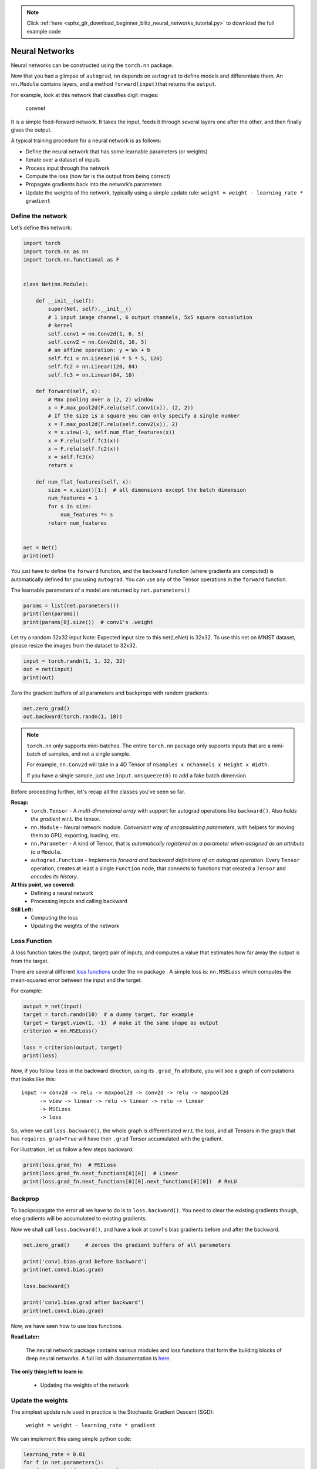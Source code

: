 .. note::
    :class: sphx-glr-download-link-note

    Click :ref:`here <sphx_glr_download_beginner_blitz_neural_networks_tutorial.py>` to download the full example code
.. rst-class:: sphx-glr-example-title

.. _sphx_glr_beginner_blitz_neural_networks_tutorial.py:


Neural Networks
===============

Neural networks can be constructed using the ``torch.nn`` package.

Now that you had a glimpse of ``autograd``, ``nn`` depends on
``autograd`` to define models and differentiate them.
An ``nn.Module`` contains layers, and a method ``forward(input)``\ that
returns the ``output``.

For example, look at this network that classifies digit images:

.. figure:: /_static/img/mnist.png
   :alt: convnet

   convnet

It is a simple feed-forward network. It takes the input, feeds it
through several layers one after the other, and then finally gives the
output.

A typical training procedure for a neural network is as follows:

- Define the neural network that has some learnable parameters (or
  weights)
- Iterate over a dataset of inputs
- Process input through the network
- Compute the loss (how far is the output from being correct)
- Propagate gradients back into the network’s parameters
- Update the weights of the network, typically using a simple update rule:
  ``weight = weight - learning_rate * gradient``

Define the network
------------------

Let’s define this network:



.. code-block:: python

    import torch
    import torch.nn as nn
    import torch.nn.functional as F


    class Net(nn.Module):

        def __init__(self):
            super(Net, self).__init__()
            # 1 input image channel, 6 output channels, 5x5 square convolution
            # kernel
            self.conv1 = nn.Conv2d(1, 6, 5)
            self.conv2 = nn.Conv2d(6, 16, 5)
            # an affine operation: y = Wx + b
            self.fc1 = nn.Linear(16 * 5 * 5, 120)
            self.fc2 = nn.Linear(120, 84)
            self.fc3 = nn.Linear(84, 10)

        def forward(self, x):
            # Max pooling over a (2, 2) window
            x = F.max_pool2d(F.relu(self.conv1(x)), (2, 2))
            # If the size is a square you can only specify a single number
            x = F.max_pool2d(F.relu(self.conv2(x)), 2)
            x = x.view(-1, self.num_flat_features(x))
            x = F.relu(self.fc1(x))
            x = F.relu(self.fc2(x))
            x = self.fc3(x)
            return x

        def num_flat_features(self, x):
            size = x.size()[1:]  # all dimensions except the batch dimension
            num_features = 1
            for s in size:
                num_features *= s
            return num_features


    net = Net()
    print(net)





.. rst-class:: sphx-glr-script-out

 Out:

 .. code-block:: none

    Net(
      (conv1): Conv2d(1, 6, kernel_size=(5, 5), stride=(1, 1))
      (conv2): Conv2d(6, 16, kernel_size=(5, 5), stride=(1, 1))
      (fc1): Linear(in_features=400, out_features=120, bias=True)
      (fc2): Linear(in_features=120, out_features=84, bias=True)
      (fc3): Linear(in_features=84, out_features=10, bias=True)
    )


You just have to define the ``forward`` function, and the ``backward``
function (where gradients are computed) is automatically defined for you
using ``autograd``.
You can use any of the Tensor operations in the ``forward`` function.

The learnable parameters of a model are returned by ``net.parameters()``



.. code-block:: python


    params = list(net.parameters())
    print(len(params))
    print(params[0].size())  # conv1's .weight





.. rst-class:: sphx-glr-script-out

 Out:

 .. code-block:: none

    10
    torch.Size([6, 1, 5, 5])


Let try a random 32x32 input
Note: Expected input size to this net(LeNet) is 32x32. To use this net on
MNIST dataset, please resize the images from the dataset to 32x32.



.. code-block:: python


    input = torch.randn(1, 1, 32, 32)
    out = net(input)
    print(out)





.. rst-class:: sphx-glr-script-out

 Out:

 .. code-block:: none

    tensor([[ 0.0364,  0.1080,  0.0244, -0.0758,  0.0783,  0.0515, -0.0220,  0.0613,
              0.0588, -0.0051]], grad_fn=<ThAddmmBackward>)


Zero the gradient buffers of all parameters and backprops with random
gradients:



.. code-block:: python

    net.zero_grad()
    out.backward(torch.randn(1, 10))







.. note::

    ``torch.nn`` only supports mini-batches. The entire ``torch.nn``
    package only supports inputs that are a mini-batch of samples, and not
    a single sample.

    For example, ``nn.Conv2d`` will take in a 4D Tensor of
    ``nSamples x nChannels x Height x Width``.

    If you have a single sample, just use ``input.unsqueeze(0)`` to add
    a fake batch dimension.

Before proceeding further, let's recap all the classes you’ve seen so far.

**Recap:**
  -  ``torch.Tensor`` - A *multi-dimensional array* with support for autograd
     operations like ``backward()``. Also *holds the gradient* w.r.t. the
     tensor.
  -  ``nn.Module`` - Neural network module. *Convenient way of
     encapsulating parameters*, with helpers for moving them to GPU,
     exporting, loading, etc.
  -  ``nn.Parameter`` - A kind of Tensor, that is *automatically
     registered as a parameter when assigned as an attribute to a*
     ``Module``.
  -  ``autograd.Function`` - Implements *forward and backward definitions
     of an autograd operation*. Every ``Tensor`` operation, creates at
     least a single ``Function`` node, that connects to functions that
     created a ``Tensor`` and *encodes its history*.

**At this point, we covered:**
  -  Defining a neural network
  -  Processing inputs and calling backward

**Still Left:**
  -  Computing the loss
  -  Updating the weights of the network

Loss Function
-------------
A loss function takes the (output, target) pair of inputs, and computes a
value that estimates how far away the output is from the target.

There are several different
`loss functions <http://pytorch.org/docs/nn.html#loss-functions>`_ under the
nn package .
A simple loss is: ``nn.MSELoss`` which computes the mean-squared error
between the input and the target.

For example:



.. code-block:: python


    output = net(input)
    target = torch.randn(10)  # a dummy target, for example
    target = target.view(1, -1)  # make it the same shape as output
    criterion = nn.MSELoss()

    loss = criterion(output, target)
    print(loss)





.. rst-class:: sphx-glr-script-out

 Out:

 .. code-block:: none

    tensor(1.3754, grad_fn=<MseLossBackward>)


Now, if you follow ``loss`` in the backward direction, using its
``.grad_fn`` attribute, you will see a graph of computations that looks
like this:

::

    input -> conv2d -> relu -> maxpool2d -> conv2d -> relu -> maxpool2d
          -> view -> linear -> relu -> linear -> relu -> linear
          -> MSELoss
          -> loss

So, when we call ``loss.backward()``, the whole graph is differentiated
w.r.t. the loss, and all Tensors in the graph that has ``requires_grad=True``
will have their ``.grad`` Tensor accumulated with the gradient.

For illustration, let us follow a few steps backward:



.. code-block:: python


    print(loss.grad_fn)  # MSELoss
    print(loss.grad_fn.next_functions[0][0])  # Linear
    print(loss.grad_fn.next_functions[0][0].next_functions[0][0])  # ReLU





.. rst-class:: sphx-glr-script-out

 Out:

 .. code-block:: none

    <MseLossBackward object at 0x7f3bfedae390>
    <ThAddmmBackward object at 0x7f3bfedaeb70>
    <ExpandBackward object at 0x7f3bfedaeb70>


Backprop
--------
To backpropagate the error all we have to do is to ``loss.backward()``.
You need to clear the existing gradients though, else gradients will be
accumulated to existing gradients.


Now we shall call ``loss.backward()``, and have a look at conv1's bias
gradients before and after the backward.



.. code-block:: python



    net.zero_grad()     # zeroes the gradient buffers of all parameters

    print('conv1.bias.grad before backward')
    print(net.conv1.bias.grad)

    loss.backward()

    print('conv1.bias.grad after backward')
    print(net.conv1.bias.grad)





.. rst-class:: sphx-glr-script-out

 Out:

 .. code-block:: none

    conv1.bias.grad before backward
    tensor([0., 0., 0., 0., 0., 0.])
    conv1.bias.grad after backward
    tensor([ 0.0045,  0.0068, -0.0060, -0.0119, -0.0213, -0.0093])


Now, we have seen how to use loss functions.

**Read Later:**

  The neural network package contains various modules and loss functions
  that form the building blocks of deep neural networks. A full list with
  documentation is `here <http://pytorch.org/docs/nn>`_.

**The only thing left to learn is:**

  - Updating the weights of the network

Update the weights
------------------
The simplest update rule used in practice is the Stochastic Gradient
Descent (SGD):

     ``weight = weight - learning_rate * gradient``

We can implement this using simple python code:

.. code:: python

    learning_rate = 0.01
    for f in net.parameters():
        f.data.sub_(f.grad.data * learning_rate)

However, as you use neural networks, you want to use various different
update rules such as SGD, Nesterov-SGD, Adam, RMSProp, etc.
To enable this, we built a small package: ``torch.optim`` that
implements all these methods. Using it is very simple:



.. code-block:: python


    import torch.optim as optim

    # create your optimizer
    optimizer = optim.SGD(net.parameters(), lr=0.01)

    # in your training loop:
    optimizer.zero_grad()   # zero the gradient buffers
    output = net(input)
    loss = criterion(output, target)
    loss.backward()
    optimizer.step()    # Does the update








.. Note::

      Observe how gradient buffers had to be manually set to zero using
      ``optimizer.zero_grad()``. This is because gradients are accumulated
      as explained in `Backprop`_ section.


**Total running time of the script:** ( 0 minutes  0.008 seconds)


.. _sphx_glr_download_beginner_blitz_neural_networks_tutorial.py:


.. only :: html

 .. container:: sphx-glr-footer
    :class: sphx-glr-footer-example



  .. container:: sphx-glr-download

     :download:`Download Python source code: neural_networks_tutorial.py <neural_networks_tutorial.py>`



  .. container:: sphx-glr-download

     :download:`Download Jupyter notebook: neural_networks_tutorial.ipynb <neural_networks_tutorial.ipynb>`


.. only:: html

 .. rst-class:: sphx-glr-signature

    `Gallery generated by Sphinx-Gallery <https://sphinx-gallery.readthedocs.io>`_
